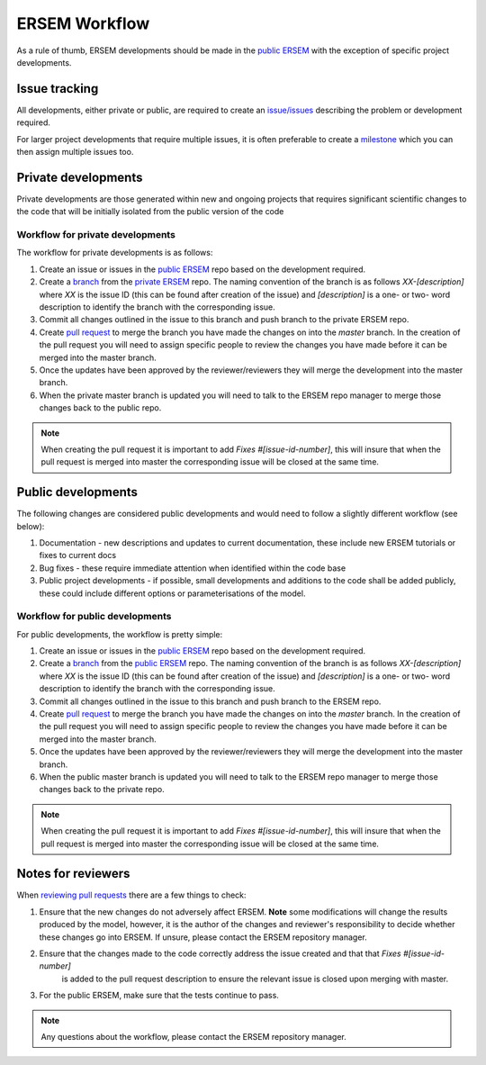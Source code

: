 .. _ersemworkflow:

##############
ERSEM Workflow
##############

As a rule of thumb, ERSEM developments should be made in the `public ERSEM <https://github.com/pmlmodelling/ersem>`_
with the exception of specific project developments.

Issue tracking
--------------

All developments, either private or public, are required to create an 
`issue/issues <https://github.com/pmlmodelling/ersem/issues>`_ describing the problem or
development required.

For larger project developments that require multiple issues, it is often preferable to create a
`milestone <https://github.com/pmlmodelling/ersem/milestones>`_ which you can then assign multiple
issues too.

Private developments
--------------------

Private developments are those generated within new and ongoing projects that requires
significant scientific changes to the code that will be initially isolated from the public 
version of the code

Workflow for private developments
+++++++++++++++++++++++++++++++++

The workflow for private developments is as follows:

1. Create an issue or issues in the `public ERSEM <https://github.com/pmlmodelling/ersem>`_ 
   repo based on the development required.
2. Create a `branch <https://docs.github.com/en/pull-requests/collaborating-with-pull-requests/proposing-changes-to-your-work-with-pull-requests/creating-and-deleting-branches-within-your-repository>`_
   from the `private ERSEM <https://github.com/pmlmodelling/ersem-dev>`_ repo. The naming
   convention of the branch is as follows `XX-[description]` where `XX` is the issue ID (this can be found
   after creation of the issue) and `[description]` is a one- or two- word description to identify the branch
   with the corresponding issue.
3. Commit all changes outlined in the issue to this branch and push branch to the private ERSEM repo.
4. Create `pull request <https://docs.github.com/en/pull-requests/collaborating-with-pull-requests/proposing-changes-to-your-work-with-pull-requests/creating-a-pull-request>`_
   to merge the branch you have made the changes on into the `master` branch. In the creation of the pull request you
   will need to assign specific people to review the changes you have made before it can be merged into the master branch. 
5. Once the updates have been approved by the reviewer/reviewers they will merge the development into the master branch.
6. When the private master branch is updated you will need to talk to the ERSEM repo manager to merge those changes back
   to the public repo.

.. note::

    When creating the pull request it is important to add `Fixes #[issue-id-number]`, this will insure that when the 
    pull request is merged into master the corresponding issue will be closed at the same time.

Public developments
-------------------

The following changes are considered public developments and would need to follow a slightly different workflow (see below):

1. Documentation - new descriptions and updates to current documentation, these include new ERSEM tutorials or 
   fixes to current docs
2. Bug fixes - these require immediate attention when identified within the code base
3. Public project developments - if possible, small developments and additions to the code shall be added publicly,
   these could include different options or parameterisations of the model.

Workflow for public developments
++++++++++++++++++++++++++++++++

For public developments, the workflow is pretty simple:

1. Create an issue or issues in the `public ERSEM <https://github.com/pmlmodelling/ersem>`_ 
   repo based on the development required.
2. Create a `branch <https://docs.github.com/en/pull-requests/collaborating-with-pull-requests/proposing-changes-to-your-work-with-pull-requests/creating-and-deleting-branches-within-your-repository>`_
   from the `public ERSEM <https://github.com/pmlmodelling/ersem>`_ repo. The naming
   convention of the branch is as follows `XX-[description]` where `XX` is the issue ID (this can be found
   after creation of the issue) and `[description]` is a one- or two- word description to identify the branch
   with the corresponding issue.
3. Commit all changes outlined in the issue to this branch and push branch to the ERSEM repo.
4. Create `pull request <https://docs.github.com/en/pull-requests/collaborating-with-pull-requests/proposing-changes-to-your-work-with-pull-requests/creating-a-pull-request>`_
   to merge the branch you have made the changes on into the `master` branch. In the creation of the pull request you
   will need to assign specific people to review the changes you have made before it can be merged into the master branch.
5. Once the updates have been approved by the reviewer/reviewers they will merge the development into the master branch.
6. When the public master branch is updated you will need to talk to the ERSEM repo manager to merge those changes back
   to the private repo.

.. note::

    When creating the pull request it is important to add `Fixes #[issue-id-number]`, this will insure that when the 
    pull request is merged into master the corresponding issue will be closed at the same time.

Notes for reviewers
-------------------

When `reviewing pull requests <https://docs.github.com/en/pull-requests/collaborating-with-pull-requests/reviewing-changes-in-pull-requests/about-pull-request-reviews>`_ there are a few things to check:

1. Ensure that the new changes do not adversely affect ERSEM. **Note** some modifications will change the results
   produced by the model, however, it is the author of the changes and reviewer's responsibility to decide
   whether these changes go into ERSEM. If unsure, please contact the ERSEM repository manager.
2. Ensure that the changes made to the code correctly address the issue created and that that `Fixes #[issue-id-number]`
    is added to the pull request description to ensure the relevant issue is closed upon merging with master.
3. For the public ERSEM, make sure that the tests continue to pass.

.. note::

    Any questions about the workflow, please contact the ERSEM repository manager.

